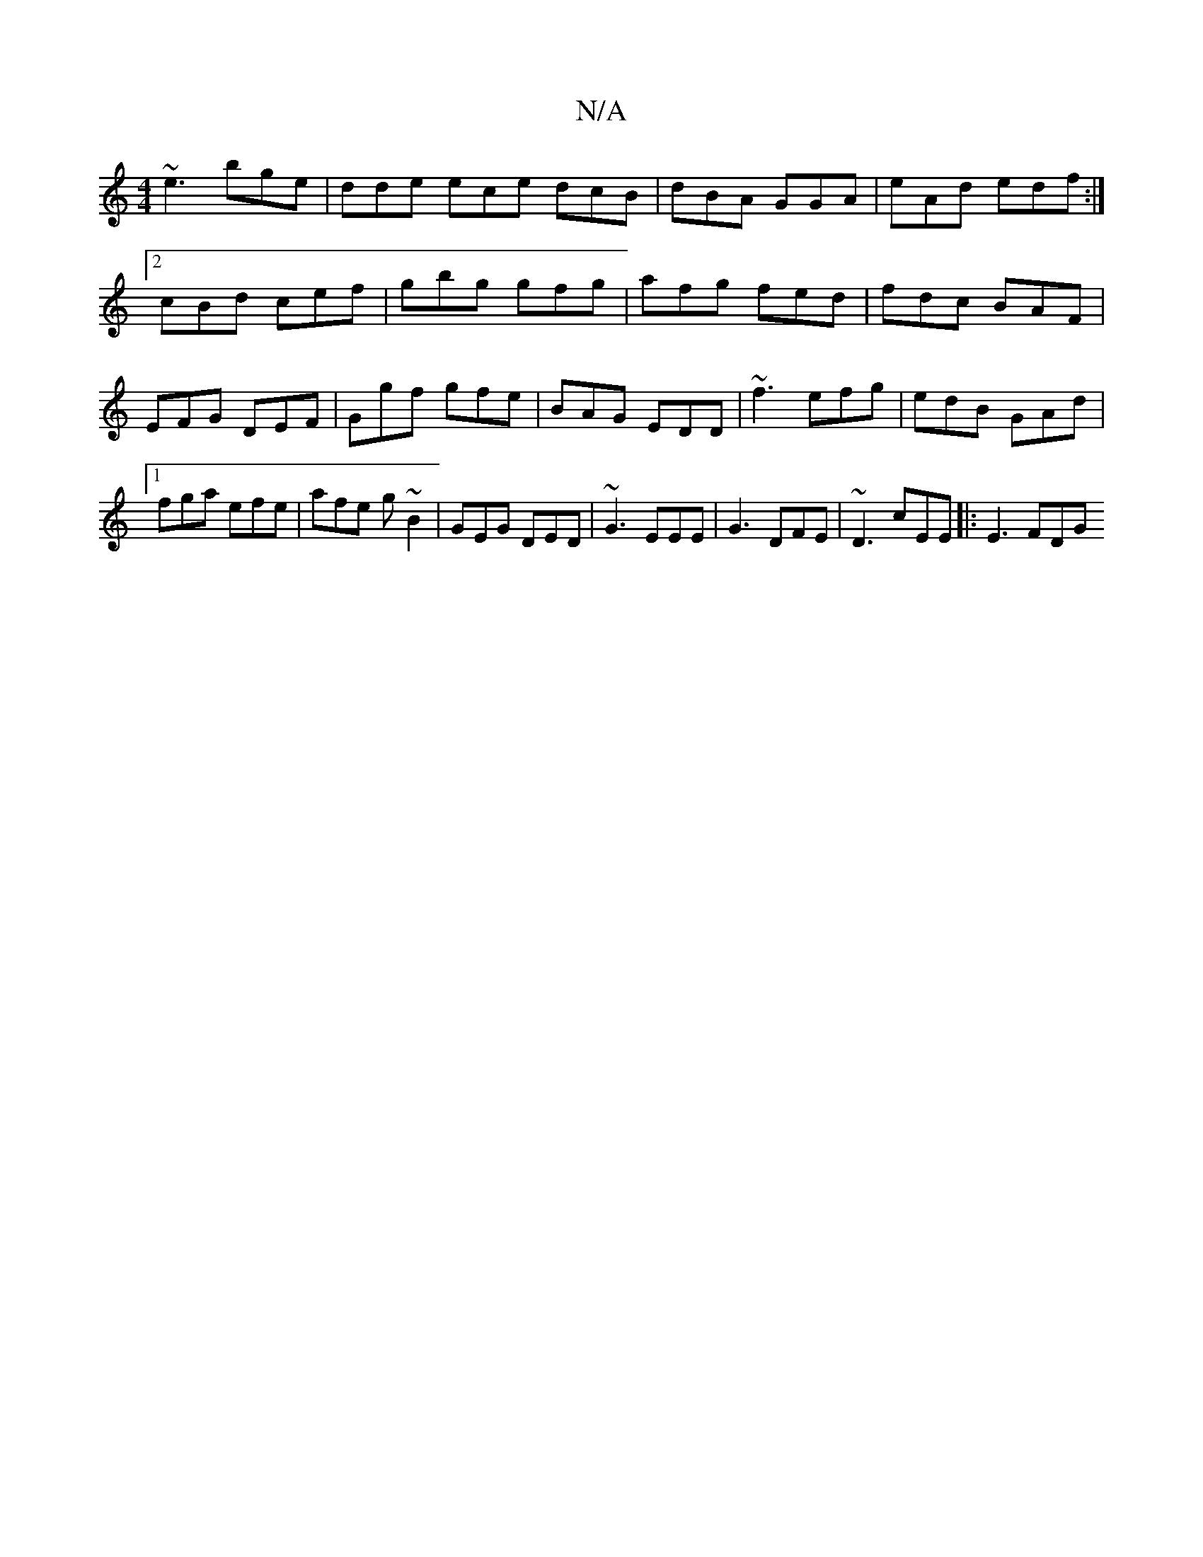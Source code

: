 X:1
T:N/A
M:4/4
R:N/A
K:Cmajor
~e3 bge | dde ece dcB | dBA GGA | eAd edf :|2 cBd cef | gbg gfg | afg fed | fdc BAF | EFG DEF|Ggf gfe | BAG EDD | ~f3 efg | edB GAd |1 fga efe |afe g~B2 | GEG DED | ~G3 EEE | G3 DFE | ~D3 cEE |:E3 FDG